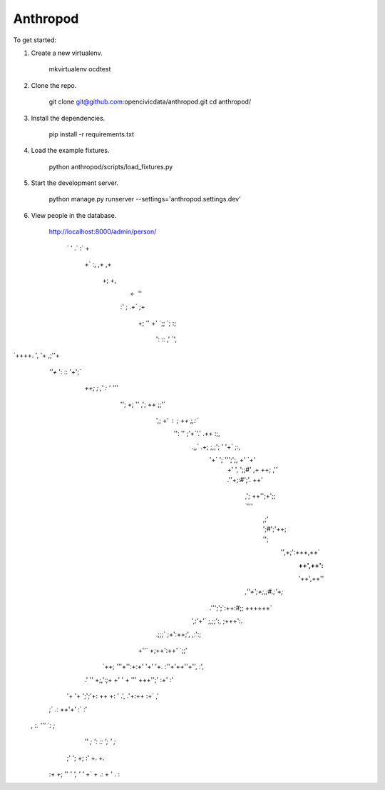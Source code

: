 Anthropod
===========

To get started:

1. Create a new virtualenv.

    mkvirtualenv ocdtest

2. Clone the repo.

    git clone git@github.com:opencivicdata/anthropod.git
    cd anthropod/

3. Install the dependencies.

    pip install -r requirements.txt

4. Load the example fixtures.

    python anthropod/scripts/load_fixtures.py

5. Start the development server.

    python manage.py runserver --settings='anthropod.settings.dev'

6. View people in the database.

    http://localhost:8000/admin/person/


           `
           '                          .`
           :`                         +
            +`                       :,
            ,+                      ,+
             +;                     +,
              +                    ''
              :'                   ;
              .+`                 ;+
               +;                 ''
               +'                `;;
               `;                :;
                ':               ::
                ,'              `',
`++++.           ',             '+           ,;''+
    `''+`        ':             ::         '+';`
      `++;        ;   ,'   :`  `'        '''`
        '';       +;  ''  ,';  ++       ;;'`
          ',;     +'  :     ;  ++     ;,:`
           '':    ''  ;'+`'.' .++    :;,
            .,,`  .+; ;,;'; ' '+`   ;:,
              '+`  '; ''';';, +'  `+'
               +'   ', ';;#' ,+   ++;
               ,''  .''+;:#';'.  ++'
                ,';  ++'';+';; `'''
                 ,;' ';#';'++; '';
                   '',+;':+++,++`
                     :++',++':
                     '++',++''
                `,''+';+;,;#.;'+;`
              .''';';`:++:#;; ++++++`
            ',:'+'`   ;,;;':,   ;+++':.
          .;;;`      ;+':++;',     ,:':;
         +''`        +;++':++'        `;;'
       `++;         '''+'':+:+'         '+'
       '+.         :''+'++''+'',         :',
      .'           '' +;,':;+ +'           '
      +           ''' +++'';' :+'          :'
     '+           '+  ';';'+:  ++           +:
     '           .',  .'+:++   :+`          ,'
    ;`           .:    ++'+'    :`           :'
   `,            :.     '''     `:            ;`
                ''      `;       ':
                ::               ';
                '                 ;`
               ;'                 ';
               +;                 :'
               +.                  +.
              :+                   +;
              ''                   `'
              ',                    '
              '`                    +`
              +                     .:
              +                      '
              .                      :
